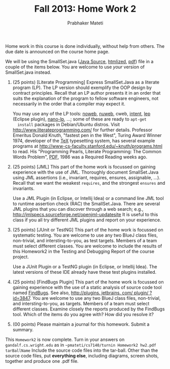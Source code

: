 # -*- mode: org -*-
# -*- org-export-html-postamble:t; -*-
#+STARTUP:showeverything
#+TITLE: Fall 2013: Home Work 2
#+AUTHOR: Prabhaker Mateti
#+OPTIONS: toc:nil
#+LINK_HOME: ../../
#+LINK_UP: ../../Lectures
#+DESCRIPTION: CS7140 Software Engineering Lecture
#+BIND: org-export-html-preamble-format (("en" "<a href=\"../../Top/\">CS 7140 Advanced Software Engineering</a>"))
#+BIND: org-export-html-postamble-format (("en" "<hr size=1>Copyright &copy; 2013 %e &bull; <a href=\"http://www.wright.edu/~pmateti\">www.wright.edu/~pmateti</a>"))
#+STYLE: <style> P {text-align: justify} code {font-family: monospace; font-size: 10pt;color: brown;} @media screen {BODY {margin: 10%} }</style>

Home work in this course is done individually, without help from
others.  The due date is announced on the course home page.

We will be using the SmallSet.java ([[../Lectures/FormalMethods/SmallSet.java][Java Source]], [[../Lectures/FormalMethods/SmallSet.java.html][htmlized]], [[../Lectures/FormalMethods/SmallSet.java.pdf][pdf]]) file
in a couple of the items below.  You are welcome to use /your/ version
of SmallSet.java instead.

1. (25 points) [Literate Programming] Express SmallSet.Java as a
   literate program (LP).  The LP version should exemplify the OOP
   design by contract principles.  Recall that an LP author presents
   it in an order that suits the explanation of the program to fellow
   software engineers, not necessarily in the order that a compiler
   may expect it.

   You may use any of the LP tools: [[http://www.cs.tufts.edu/~nr/noweb/][noweb]], [[http://nuweb.sourceforge.net/][nuweb]], cweb, [[http://wiki.eclipse.org/Intent][intent]], [[http://lep.sourceforge.net/][lep]]
   (Eclipse plugin), [[https://code.google.com/p/nano-lp/][nano-lp]], ...; some of these are ready to =apt-get
   install= packages in Debian/Ubuntu distros.  Visit
   http://www.literateprogramming.com/ for further details.  Professor
   Emeritus Donald Knuth, "fastest pen in the West", Turing Award
   Winner 1974, developer of the [[http://en.wikipedia.org/wiki/TeX][TeX]] typesetting system, has several
   example programs at
   http://www-cs-faculty.stanford.edu/~knuth/programs.html to read.
   His "Programming Pearls, Literate Programming: The Common Words
   Problem", [[http://www2.ece.ohio-state.edu/~fasiha/Papers/CommACM-Programming-Pearls-Knuth-Bentley-v29-n5-1986.pdf][PDF]], 1986 was a Required Reading weeks ago.

1. (25 points) [JML] This part of the home work is focussed on gaining
   experience with the use of JML.  Thoroughly document SmallSet.Java
   using JML assertions (i.e., invariant, requires, ensures,
   assignable, ...).  Recall that we want the weakest =requires=, and
   the strongest =ensures= and invariants.

   Use a JML Plugin (in Eclipse, or Intellij Idea) or a command line
   JML tool to runtime assertion check (RAC) the SmallSet.Java.  There
   are several JML plugins that you can discover through a web search;
   e.g., [[http://jmlspecs.sourceforge.net/openjml-updatesite]] It is
   useful to this class if you all try different JML plugins and
   report on your experience.

1. (25 points) [JUnit or TestNG] This part of the home work is
   focussed on systematic testing.  You are welcome to use any two
   BlueJ class files, non-trivial, and intersting-to-you, as test
   targets.  Members of a team must select different classes.  You are
   welcome to include the results of this Homework2 in the Testing and
   Debugging Report of the course project.

   Use a JUnit Plugin or a TestNG plugin (in Eclipse, or Intellij
   Idea).  The latest versions of these IDE already have these test
   plugins installed.

1. (25 points) [FindBugs Plugin] This part of the home work is
   focussed on gaining experience with the use of a static analysis of
   source code tool named [[http://findbugs.sourceforge.net/][FindBugs]]. See also,
   [[http://plugins.jetbrains.com/plugin/?id=3847][http://plugins. jetbrains. com/ plugin/ ?id=3847]].  You are welcome
   to use any two BlueJ class files, non-trivial, and
   intersting-to-you, as targets.  Members of a team must select
   different classes.  Examine closely the reports produced by the
   FindBugs tool.  Which of the items do you agree with?  How did you
   resolve it?

1. (00 points) Please maintain a journal for this homework.  Submit a
   summary.

This =Homework2= is now complete. 
Turn in your answers on =gandalf.cs.wright.edu= as in
  =~pmateti/cs7140/turnin Homework2 hw2.pdf tarBallName= Include the
  source code files into the tar-ball.  Other than the source code
  files, put *everything else*, including diagrams, screen shots,
  together and produce one .pdf file.
 
